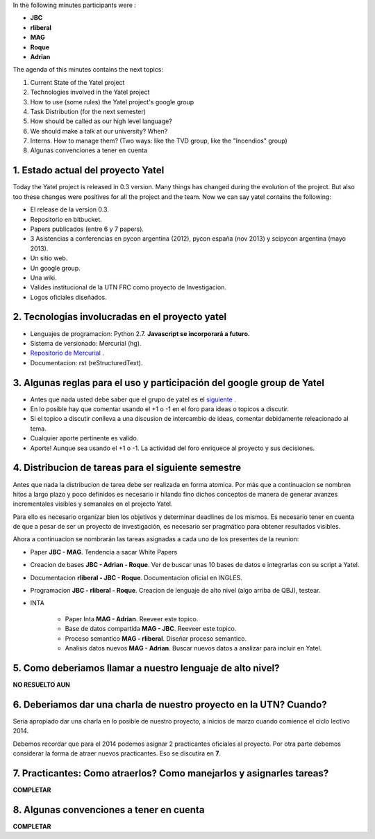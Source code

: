 .. tags: 
.. title: Minuta - 2014-01-14

In the following minutes participants were :

* **JBC**
* **rliberal**
* **MAG**
* **Roque**
* **Adrian**

The agenda of this minutes contains the next topics:

1. Current State of the Yatel project
2. Technologies involved in the Yatel project
#. How to use (some rules) the Yatel project's google group
#. Task Distribution (for the next semester)
#. How should be called as our high level language?
#. We should make a talk at our university? When?
#. Interns. How to manage them? (Two ways: like the TVD group, like the "Incendios" group)
#. Algunas convenciones a tener en cuenta

1. Estado actual del proyecto Yatel
+++++++++++++++++++++++++++++++++++

Today the Yatel project is released in 0.3 version.
Many things has changed during the evolution of the project.
But also too these changes were positives for all the project and the team.
Now we can say yatel contains the following:

* El release de la version 0.3.
* Repositorio en bitbucket.
* Papers publicados (entre 6 y 7 papers).
* 3 Asistencias a conferencias en pycon argentina (2012), pycon españa (nov 2013) y scipycon argentina (mayo 2013).
* Un sitio web.
* Un google group.
* Una wiki.
* Valides institucional de la UTN FRC como proyecto de Investigacion.
* Logos oficiales diseñados.

2. Tecnologias involucradas en el proyecto yatel
++++++++++++++++++++++++++++++++++++++++++++++++

* Lenguajes de programacion: Python 2.7. **Javascript se incorporará a futuro.**
* Sistema de versionado: Mercurial (hg).
* `Repositorio de Mercurial <https://bitbucket.org/yatel/yatel>`_ .
* Documentacion: rst (reStructuredText).

3. Algunas reglas para el uso y participación del google group de Yatel
+++++++++++++++++++++++++++++++++++++++++++++++++++++++++++++++++++++++

* Antes que nada usted debe saber que el grupo de yatel es el `siguiente <https://groups.google.com/forum/#!forum/utn_kdd>`_ .
* En lo posible hay que comentar usando el +1 o -1 en el foro para ideas o topicos a discutir.
* Si el topico a discutir conlleva a una discusion de intercambio de ideas, comentar debidamente releacionado al tema.
* Cualquier aporte pertinente es valido.
* Aporte! Aunque sea usando el +1 o -1. La actividad del foro enriquece al proyecto y sus decisiones.

4. Distribucion de tareas para el siguiente semestre
++++++++++++++++++++++++++++++++++++++++++++++++++++

Antes que nada la distribucion de tarea debe ser realizada en forma atomica.
Por más que a continuacion se nombren hitos a largo plazo y poco definidos es
necesario ir hilando fino dichos conceptos de manera de generar avanzes incrementales
visibles y semanales en el projecto Yatel.

Para ello es necesario organizar bien los objetivos y determinar deadlines de los mismos.
Es necesario tener en cuenta de que a pesar de ser un proyecto de investigación,
es necesario ser pragmático para obtener resultados visibles.

Ahora a continuacion se nombrarán las tareas asignadas a cada uno
de los presentes de la reunion:

* Paper **JBC - MAG**. Tendencia a sacar White Papers
* Creacion de bases **JBC - Adrian - Roque**. Ver de buscar unas 10 bases de datos e integrarlas con su script a Yatel.
* Documentacion **rliberal - JBC - Roque**. Documentacion oficial en INGLES.
* Programacion  **JBC - rliberal - Roque**. Creacion de lenguaje de alto nivel (algo arriba de QBJ), testear.
* INTA
    
    * Paper Inta **MAG - Adrian**. Reeveer este topico.
    * Base de datos compartida **MAG - JBC**. Reeveer este topico.
    * Proceso semantico **MAG - rliberal**. Diseñar proceso semantico.
    * Analisis datos nuevos **MAG - Adrian**. Buscar nuevos datos a analizar para incluir en Yatel.

5. Como deberiamos llamar a nuestro lenguaje de alto nivel?
+++++++++++++++++++++++++++++++++++++++++++++++++++++++++++

**NO RESUELTO AUN**


6. Deberiamos dar una charla de nuestro proyecto en la UTN? Cuando?
+++++++++++++++++++++++++++++++++++++++++++++++++++++++++++++++++++

Seria apropiado dar una charla en lo posible de nuestro proyecto,
a inicios de marzo cuando comience el ciclo lectivo 2014.

Debemos recordar que para el 2014 podemos asignar 2 practicantes oficiales al proyecto.
Por otra parte debemos considerar la forma de atraer nuevos practicantes.
Eso se discutira en **7**.

7. Practicantes: Como atraerlos? Como manejarlos y asignarles tareas?
+++++++++++++++++++++++++++++++++++++++++++++++++++++++++++++++++++++

**COMPLETAR**


8. Algunas convenciones a tener en cuenta
+++++++++++++++++++++++++++++++++++++++++

**COMPLETAR**